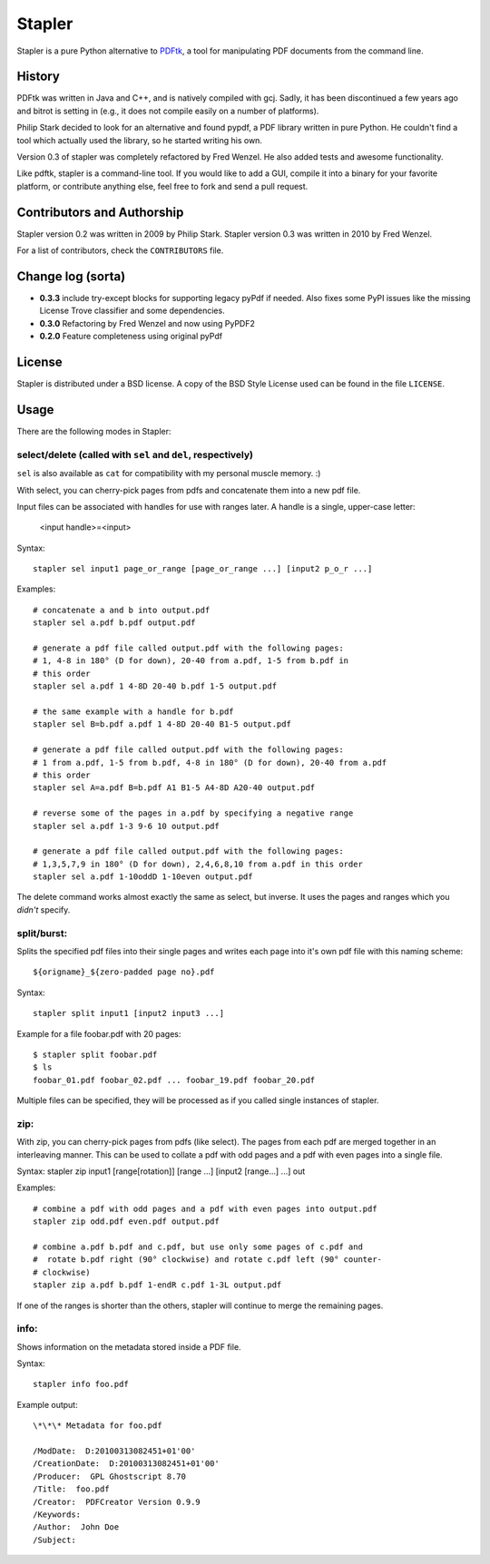 Stapler
=======

Stapler is a pure Python alternative to
`PDFtk <http://www.pdfhacks.com/pdftk/>`__, a tool for manipulating PDF
documents from the command line.

History
-------

PDFtk was written in Java and C++, and is natively compiled with gcj.
Sadly, it has been discontinued a few years ago and bitrot is setting in
(e.g., it does not compile easily on a number of platforms).

Philip Stark decided to look for an alternative and found pypdf, a PDF
library written in pure Python. He couldn't find a tool which actually
used the library, so he started writing his own.

Version 0.3 of stapler was completely refactored by Fred Wenzel. He also
added tests and awesome functionality.

Like pdftk, stapler is a command-line tool. If you would like to add a
GUI, compile it into a binary for your favorite platform, or contribute
anything else, feel free to fork and send a pull request.

Contributors and Authorship
---------------------------

Stapler version 0.2 was written in 2009 by Philip Stark. Stapler version
0.3 was written in 2010 by Fred Wenzel.

For a list of contributors, check the ``CONTRIBUTORS`` file.

Change log (sorta)
------------------

- **0.3.3** include try-except blocks for supporting legacy pyPdf
  if needed. Also fixes some PyPI issues like the missing License Trove
  classifier and some dependencies.

- **0.3.0** Refactoring by Fred Wenzel and now using PyPDF2

- **0.2.0** Feature completeness using original pyPdf

License
-------

Stapler is distributed under a BSD license. A copy of the BSD Style
License used can be found in the file ``LICENSE``.

Usage
-----

There are the following modes in Stapler:

select/delete (called with ``sel`` and ``del``, respectively)
~~~~~~~~~~~~~~~~~~~~~~~~~~~~~~~~~~~~~~~~~~~~~~~~~~~~~~~~~~~~~

``sel`` is also available as ``cat`` for compatibility with my
personal muscle memory. :)

With select, you can cherry-pick pages from pdfs and concatenate them
into a new pdf file.

Input files can be associated with handles for use with ranges later.
A handle is a single, upper-case letter:
    <input handle>=<input>

Syntax:

::

    stapler sel input1 page_or_range [page_or_range ...] [input2 p_o_r ...]

Examples:

::

    # concatenate a and b into output.pdf
    stapler sel a.pdf b.pdf output.pdf

    # generate a pdf file called output.pdf with the following pages:
    # 1, 4-8 in 180° (D for down), 20-40 from a.pdf, 1-5 from b.pdf in 
    # this order
    stapler sel a.pdf 1 4-8D 20-40 b.pdf 1-5 output.pdf

    # the same example with a handle for b.pdf
    stapler sel B=b.pdf a.pdf 1 4-8D 20-40 B1-5 output.pdf

    # generate a pdf file called output.pdf with the following pages:
    # 1 from a.pdf, 1-5 from b.pdf, 4-8 in 180° (D for down), 20-40 from a.pdf
    # this order
    stapler sel A=a.pdf B=b.pdf A1 B1-5 A4-8D A20-40 output.pdf

    # reverse some of the pages in a.pdf by specifying a negative range
    stapler sel a.pdf 1-3 9-6 10 output.pdf

    # generate a pdf file called output.pdf with the following pages:
    # 1,3,5,7,9 in 180° (D for down), 2,4,6,8,10 from a.pdf in this order
    stapler sel a.pdf 1-10oddD 1-10even output.pdf

The delete command works almost exactly the same as select, but inverse.
It uses the pages and ranges which you *didn't* specify.

split/burst:
~~~~~~~~~~~~

Splits the specified pdf files into their single pages and writes each
page into it's own pdf file with this naming scheme:

::

    ${origname}_${zero-padded page no}.pdf

Syntax:

::

    stapler split input1 [input2 input3 ...]

Example for a file foobar.pdf with 20 pages:

::

    $ stapler split foobar.pdf
    $ ls
    foobar_01.pdf foobar_02.pdf ... foobar_19.pdf foobar_20.pdf

Multiple files can be specified, they will be processed as if you called
single instances of stapler.

zip:
~~~~

With zip, you can cherry-pick pages from pdfs (like select). The pages
from each pdf are merged together in an interleaving manner. This can be
used to collate a pdf with odd pages and a pdf with even pages into a
single file.

Syntax: stapler zip input1 [range[rotation]] [range ...] [input2
[range...] ...] out

Examples:

::

    # combine a pdf with odd pages and a pdf with even pages into output.pdf
    stapler zip odd.pdf even.pdf output.pdf

    # combine a.pdf b.pdf and c.pdf, but use only some pages of c.pdf and
    #  rotate b.pdf right (90° clockwise) and rotate c.pdf left (90° counter-
    # clockwise)
    stapler zip a.pdf b.pdf 1-endR c.pdf 1-3L output.pdf

If one of the ranges is shorter than the others, stapler will continue
to merge the remaining pages.

info:
~~~~~

Shows information on the metadata stored inside a PDF file.

Syntax:

::

    stapler info foo.pdf

Example output:

::

    \*\*\* Metadata for foo.pdf

    /ModDate:  D:20100313082451+01'00'
    /CreationDate:  D:20100313082451+01'00'
    /Producer:  GPL Ghostscript 8.70
    /Title:  foo.pdf
    /Creator:  PDFCreator Version 0.9.9
    /Keywords:
    /Author:  John Doe
    /Subject:
